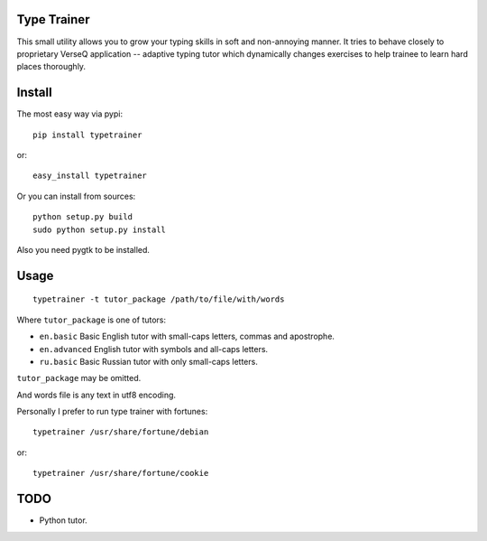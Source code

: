 Type Trainer
============

.. image:: https://cloud.github.com/downloads/baverman/typetrainer/trainer.png

This small utility allows you to grow your typing skills in soft and
non-annoying manner. It tries to behave closely to proprietary VerseQ
application -- adaptive typing tutor which dynamically changes exercises to help
trainee to learn hard places thoroughly.


Install
=======

The most easy way via pypi::

   pip install typetrainer

or::

   easy_install typetrainer

Or you can install from sources::

   python setup.py build
   sudo python setup.py install

Also you need pygtk to be installed.


Usage
=====

::

   typetrainer -t tutor_package /path/to/file/with/words

Where ``tutor_package`` is one of tutors:

* ``en.basic`` Basic English tutor with small-caps letters, commas and apostrophe.
* ``en.advanced`` English tutor with symbols and all-caps letters.
* ``ru.basic`` Basic Russian tutor with only small-caps letters.

``tutor_package`` may be omitted.

And words file is any text in utf8 encoding.

Personally I prefer to run type trainer with fortunes::

   typetrainer /usr/share/fortune/debian

or::

   typetrainer /usr/share/fortune/cookie


TODO
====

* Python tutor.

